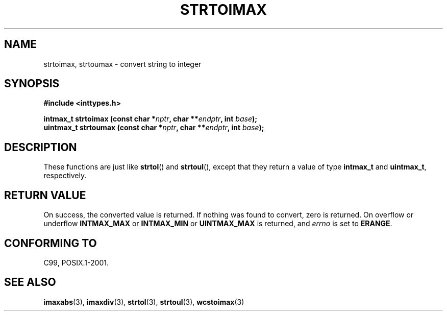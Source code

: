 .\" Copyright (c) 2003 Andries Brouwer (aeb@cwi.nl)
.\"
.\" This is free documentation; you can redistribute it and/or
.\" modify it under the terms of the GNU General Public License as
.\" published by the Free Software Foundation; either version 2 of
.\" the License, or (at your option) any later version.
.\"
.\" The GNU General Public License's references to "object code"
.\" and "executables" are to be interpreted as the output of any
.\" document formatting or typesetting system, including
.\" intermediate and printed output.
.\"
.\" This manual is distributed in the hope that it will be useful,
.\" but WITHOUT ANY WARRANTY; without even the implied warranty of
.\" MERCHANTABILITY or FITNESS FOR A PARTICULAR PURPOSE.  See the
.\" GNU General Public License for more details.
.\"
.\" You should have received a copy of the GNU General Public
.\" License along with this manual; if not, write to the Free
.\" Software Foundation, Inc., 59 Temple Place, Suite 330, Boston, MA 02111,
.\" USA.
.\"
.TH STRTOIMAX 3 2003-11-28 "" "Linux Programmer's Manual"
.SH NAME
strtoimax, strtoumax \- convert string to integer
.SH SYNOPSIS
.nf
.B #include <inttypes.h>
.sp
.BI "intmax_t strtoimax (const char *" nptr ", char **" endptr ", int " base );
.br
.BI "uintmax_t strtoumax (const char *" nptr ", char **" endptr ", int " base ); 
.fi
.SH DESCRIPTION
These functions are just like 
.BR strtol ()
and
.BR strtoul (),
except that they return a value of type
.B intmax_t
and
.BR uintmax_t ,
respectively.
.SH "RETURN VALUE"
On success, the converted value is returned.
If nothing was found to convert, zero is returned.
On overflow or underflow
.B INTMAX_MAX
or
.B INTMAX_MIN
or
.B UINTMAX_MAX
is returned, and
.I errno
is set to
.BR ERANGE .
.SH "CONFORMING TO"
C99, POSIX.1-2001.
.SH "SEE ALSO"
.BR imaxabs (3),
.BR imaxdiv (3),
.BR strtol (3),
.BR strtoul (3),
.BR wcstoimax (3)
